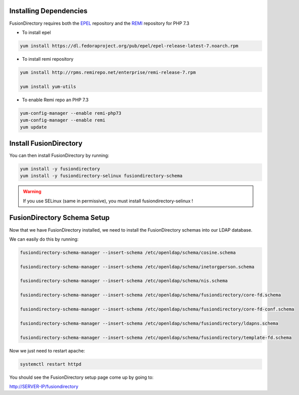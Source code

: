 Installing Dependencies
'''''''''''''''''''''''

FusionDirectory requires both the `EPEL`_ repository and
the `REMI`_ repository for PHP 7.3

-  To install epel

.. code-block:: shell

   yum install https://dl.fedoraproject.org/pub/epel/epel-release-latest-7.noarch.rpm
   
-  To install remi repository

.. code-block:: shell

   yum install http://rpms.remirepo.net/enterprise/remi-release-7.rpm

   yum install yum-utils

- To enable Remi repo an PHP 7.3

.. code-block:: shell

   yum-config-manager --enable remi-php73
   yum-config-manager --enable remi
   yum update

Install FusionDirectory
'''''''''''''''''''''''

You can then install FusionDirectory by running: 

.. code-block:: shell

   yum install -y fusiondirectory
   yum install -y fusiondirectory-selinux fusiondirectory-schema

.. warning::   

   If you use SELinux (same in permissive), you must install fusiondirectory-selinux !

FusionDirectory Schema Setup
''''''''''''''''''''''''''''

Now that we have FusionDirectory installed, we need to install the
FusionDirectory schemas into our LDAP database.

We can easily do this by running:

.. code-block:: shell

   fusiondirectory-schema-manager --insert-schema /etc/openldap/schema/cosine.schema
   
   fusiondirectory-schema-manager --insert-schema /etc/openldap/schema/inetorgperson.schema
   
   fusiondirectory-schema-manager --insert-schema /etc/openldap/schema/nis.schema
   
   fusiondirectory-schema-manager --insert-schema /etc/openldap/schema/fusiondirectory/core-fd.schema

   fusiondirectory-schema-manager --insert-schema /etc/openldap/schema/fusiondirectory/core-fd-conf.schema

   fusiondirectory-schema-manager --insert-schema /etc/openldap/schema/fusiondirectory/ldapns.schema

   fusiondirectory-schema-manager --insert-schema /etc/openldap/schema/fusiondirectory/template-fd.schema

Now we just need to restart apache:

.. code-block:: shell

   systemctl restart httpd

You should see the FusionDirectory setup page come up by going to:

http://SERVER-IP/fusiondirectory

.. _EPEL : https://fedoraproject.org/wiki/EPEL
.. _REMI : https://rpms.remirepo.net/


